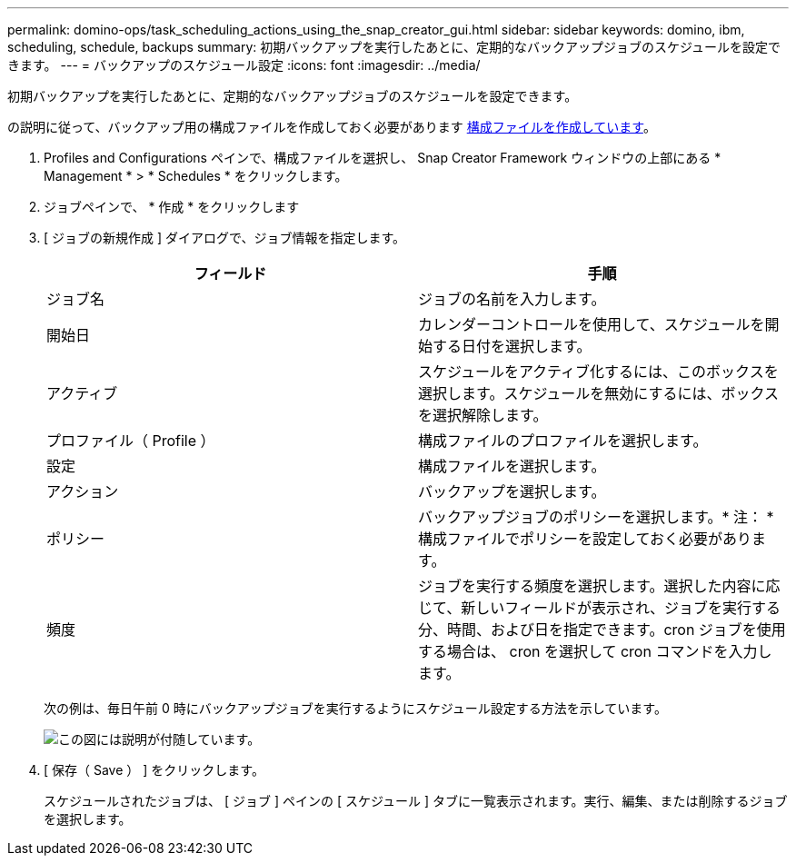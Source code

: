 ---
permalink: domino-ops/task_scheduling_actions_using_the_snap_creator_gui.html 
sidebar: sidebar 
keywords: domino, ibm, scheduling, schedule, backups 
summary: 初期バックアップを実行したあとに、定期的なバックアップジョブのスケジュールを設定できます。 
---
= バックアップのスケジュール設定
:icons: font
:imagesdir: ../media/


[role="lead"]
初期バックアップを実行したあとに、定期的なバックアップジョブのスケジュールを設定できます。

の説明に従って、バックアップ用の構成ファイルを作成しておく必要があります xref:task_using_the_gui_to_create_a_configuration_file.adoc[構成ファイルを作成しています]。

. Profiles and Configurations ペインで、構成ファイルを選択し、 Snap Creator Framework ウィンドウの上部にある * Management * > * Schedules * をクリックします。
. ジョブペインで、 * 作成 * をクリックします
. [ ジョブの新規作成 ] ダイアログで、ジョブ情報を指定します。
+
|===
| フィールド | 手順 


 a| 
ジョブ名
 a| 
ジョブの名前を入力します。



 a| 
開始日
 a| 
カレンダーコントロールを使用して、スケジュールを開始する日付を選択します。



 a| 
アクティブ
 a| 
スケジュールをアクティブ化するには、このボックスを選択します。スケジュールを無効にするには、ボックスを選択解除します。



 a| 
プロファイル（ Profile ）
 a| 
構成ファイルのプロファイルを選択します。



 a| 
設定
 a| 
構成ファイルを選択します。



 a| 
アクション
 a| 
バックアップを選択します。



 a| 
ポリシー
 a| 
バックアップジョブのポリシーを選択します。* 注： * 構成ファイルでポリシーを設定しておく必要があります。



 a| 
頻度
 a| 
ジョブを実行する頻度を選択します。選択した内容に応じて、新しいフィールドが表示され、ジョブを実行する分、時間、および日を指定できます。cron ジョブを使用する場合は、 cron を選択して cron コマンドを入力します。

|===
+
次の例は、毎日午前 0 時にバックアップジョブを実行するようにスケジュール設定する方法を示しています。

+
image::../media/scfw_domino_new_job.gif[この図には説明が付随しています。]

. [ 保存（ Save ） ] をクリックします。
+
スケジュールされたジョブは、 [ ジョブ ] ペインの [ スケジュール ] タブに一覧表示されます。実行、編集、または削除するジョブを選択します。


